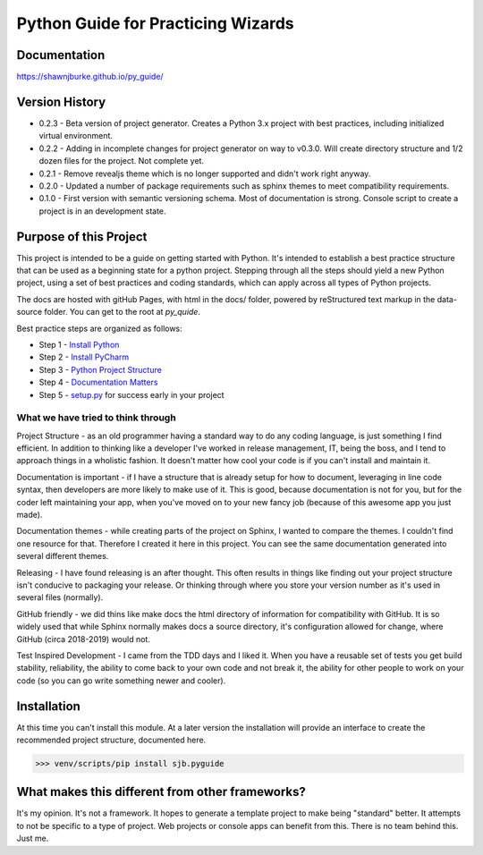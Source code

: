 =======================================
Python Guide for Practicing Wizards
=======================================

########################
Documentation
########################

https://shawnjburke.github.io/py_guide/

########################
Version History
########################

* 0.2.3 - Beta version of project generator.  Creates a Python 3.x project with best practices, including initialized virtual environment.

* 0.2.2 - Adding in incomplete changes for project generator on way to v0.3.0.  Will create directory structure and 1/2 dozen files for the project.  Not complete yet.

* 0.2.1 - Remove revealjs theme which is no longer supported and didn't work right anyway.

* 0.2.0 - Updated a number of package requirements such as sphinx themes to meet compatibility requirements.

* 0.1.0 - First version with semantic versioning schema.  Most of documentation is strong.  Console script to create a project is in an development state.

##########################
Purpose of this Project
##########################

This project is intended to be a guide on getting started with Python.  It's intended to establish a best
practice structure that can be used as a beginning state for a python project.  Stepping through all the steps
should yield a new Python project, using a set of best practices and coding standards, which can apply across all
types of Python projects.

The docs are hosted with gitHub Pages, with html in the docs/ folder, powered by reStructured text markup in the
data-source folder.  You can get to the root at `py_quide`.

Best practice steps are organized as follows:

* Step 1 - `Install Python`_
* Step 2 - `Install PyCharm`_
* Step 3 - `Python Project Structure`_
* Step 4 - `Documentation Matters`_
* Step 5 - `setup.py`_ for success early in your project

..  _Install Python: `py_guide/python_best_practices/install_python.html
..  _Install Pycharm: `py_guide/python_best_practices/install_Pycharm.html
..  _Python Project Structure: `py_guide/python_best_practices/project_structure.html
..  _Documentation Matters: `py_guide/python_best_practices/project_documentation_matters.html
..  _setup.py: `py_guide/python_best_practices/project_setup.html

************************************
What we have tried to think through
************************************

Project Structure - as an old programmer having a standard way to do any coding language, is just something I find
efficient.  In addition to thinking like a developer I've worked in release management, IT, being the boss, and I
tend to approach things in a wholistic fashion.  It doesn't matter how cool your code is if you can't install and
maintain it.

Documentation is important - if I have a structure that is already setup for how to document, leveraging in line code
syntax, then developers are more likely to make use of it.  This is good, because documentation is not for you, but
for the coder left maintaining your app, when you've moved on to your new fancy job (because of this awesome app you
just made).

Documentation themes - while creating parts of the project on Sphinx, I wanted to compare the themes.  I couldn't find
one resource for that.  Therefore I created it here in this project.  You can see the same documentation generated
into several different themes.

Releasing - I have found releasing is an after thought.  This often results in things like finding out your project
structure isn't conducive to packaging your release.  Or thinking through where you store your version number as it's
used in several files (normally).

GitHub friendly - we did thins like make docs the html directory of information for compatibility with GitHub.  It is so widely
used that while Sphinx normally makes docs a source directory, it's configuration allowed for change, where GitHub
(circa 2018-2019) would not.

Test Inspired Development - I came from the TDD days and I liked it.  When you have a reusable set of tests you get
build stability, reliability, the ability to come back to your own code and not break it, the ability for other people
to work on your code (so you can go write something newer and cooler).

############################
Installation
############################

At this time you can't install this module.  At a later version the installation will provide an interface to create
the recommended project structure, documented here.

..  code-block:: Python

    >>> venv/scripts/pip install sjb.pyguide

##################################################
What makes this different from other frameworks?
##################################################

It's my opinion.
It's not a framework.  It hopes to generate a template project to make being "standard" better.
It attempts to not be specific to a type of project.  Web projects or console apps can benefit from this.
There is no team behind this.  Just me.
